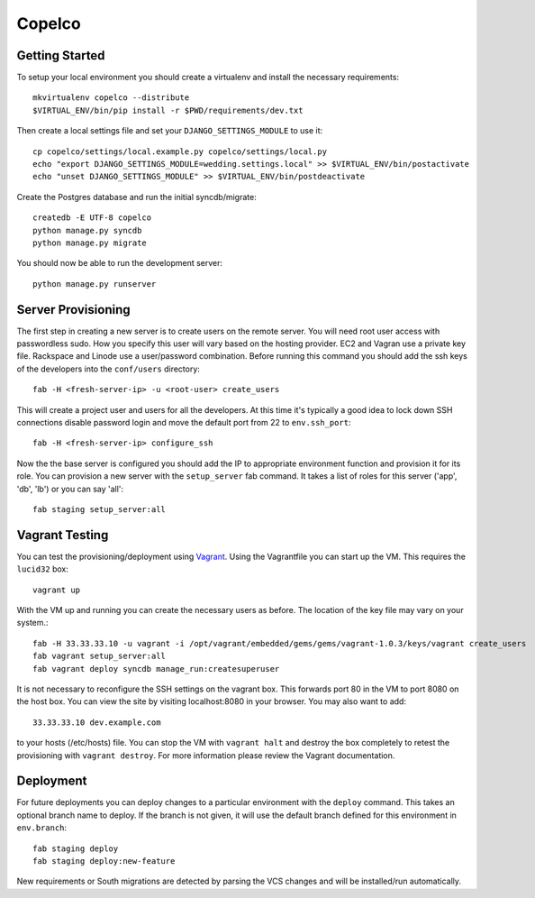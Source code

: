 

Copelco
========================


Getting Started
------------------------

To setup your local environment you should create a virtualenv and install the
necessary requirements::

    mkvirtualenv copelco --distribute
    $VIRTUAL_ENV/bin/pip install -r $PWD/requirements/dev.txt

Then create a local settings file and set your ``DJANGO_SETTINGS_MODULE`` to use it::

    cp copelco/settings/local.example.py copelco/settings/local.py
    echo "export DJANGO_SETTINGS_MODULE=wedding.settings.local" >> $VIRTUAL_ENV/bin/postactivate
    echo "unset DJANGO_SETTINGS_MODULE" >> $VIRTUAL_ENV/bin/postdeactivate

Create the Postgres database and run the initial syncdb/migrate::

    createdb -E UTF-8 copelco
    python manage.py syncdb
    python manage.py migrate

You should now be able to run the development server::

    python manage.py runserver


Server Provisioning
------------------------

The first step in creating a new server is to create users on the remote server. You
will need root user access with passwordless sudo. How you specify this user will vary
based on the hosting provider. EC2 and Vagran use a private key file. Rackspace and
Linode use a user/password combination. Before running this command you should
add the ssh keys of the developers into the ``conf/users`` directory::

    fab -H <fresh-server-ip> -u <root-user> create_users

This will create a project user and users for all the developers. At this time it's
typically a good idea to lock down SSH connections disable password login and move
the default port from 22 to ``env.ssh_port``::

    fab -H <fresh-server-ip> configure_ssh

Now the the base server is configured you should add the IP to appropriate environment
function and provision it for its role. You can provision a new server with the 
``setup_server`` fab command. It takes a list of roles for this server 
('app', 'db', 'lb') or you can say 'all'::

    fab staging setup_server:all


Vagrant Testing
------------------------

You can test the provisioning/deployment using `Vagrant <http://vagrantup.com/>`_.
Using the Vagrantfile you can start up the VM. This requires the ``lucid32`` box::

    vagrant up

With the VM up and running you can create the necessary users as before.
The location of the key file may vary on your system.::

    fab -H 33.33.33.10 -u vagrant -i /opt/vagrant/embedded/gems/gems/vagrant-1.0.3/keys/vagrant create_users
    fab vagrant setup_server:all
    fab vagrant deploy syncdb manage_run:createsuperuser

It is not necessary to reconfigure the SSH settings on the vagrant box. This forwards 
port 80 in the VM to port 8080 on the host box. You can view the site
by visiting localhost:8080 in your browser. You may also want to add::

    33.33.33.10 dev.example.com

to your hosts (/etc/hosts) file. You can stop the VM with ``vagrant halt`` and
destroy the box completely to retest the provisioning with ``vagrant destroy``.
For more information please review the Vagrant documentation.


Deployment
------------------------

For future deployments you can deploy changes to a particular environment with
the ``deploy`` command. This takes an optional branch name to deploy. If the branch
is not given, it will use the default branch defined for this environment in
``env.branch``::

    fab staging deploy
    fab staging deploy:new-feature

New requirements or South migrations are detected by parsing the VCS changes and
will be installed/run automatically.
